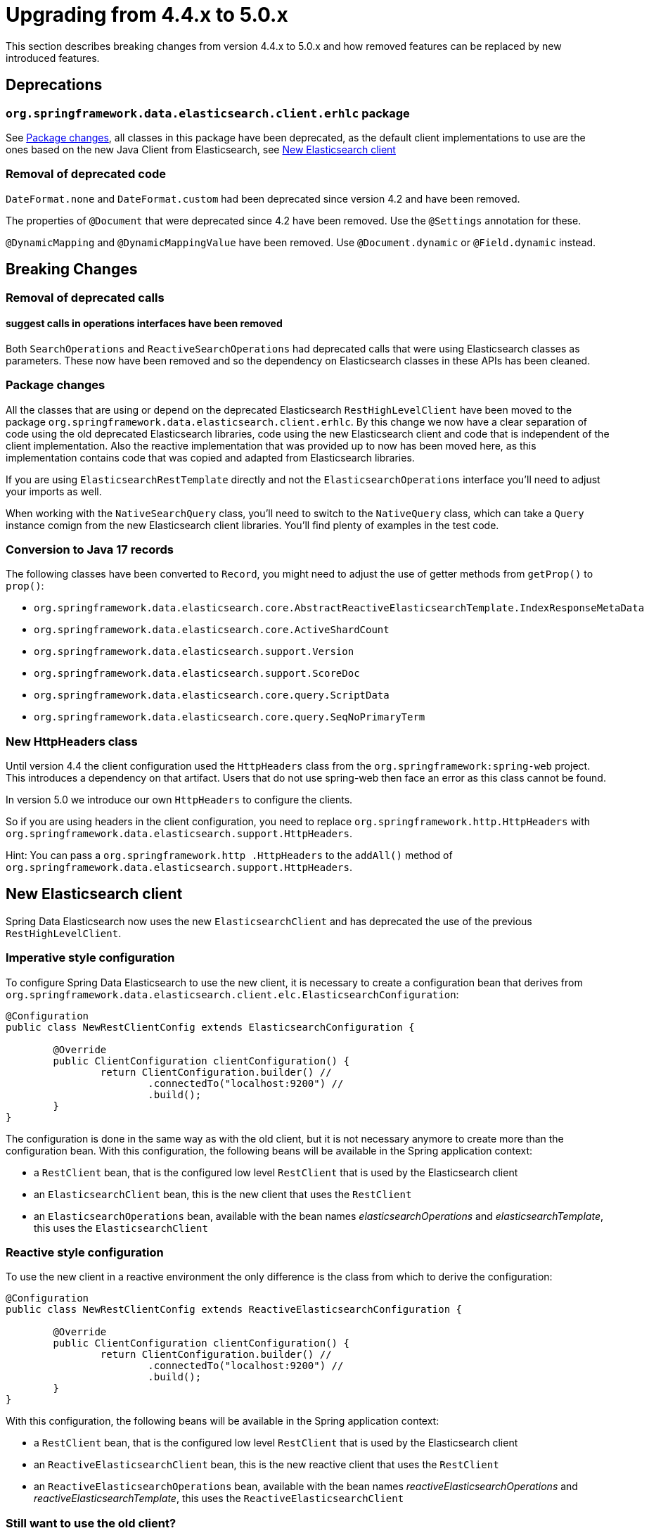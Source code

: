 [[elasticsearch-migration-guide-4.4-5.0]]
= Upgrading from 4.4.x to 5.0.x

This section describes breaking changes from version 4.4.x to 5.0.x and how removed features can be replaced by new introduced features.

[[elasticsearch-migration-guide-4.4-4.5.deprecations]]
== Deprecations

=== `org.springframework.data.elasticsearch.client.erhlc` package

See <<elasticsearch-migration-guide-4.4-5.0.breaking-changes-packages>>, all classes in this package have been deprecated, as the default client implementations to use are the ones based on the new Java Client from Elasticsearch, see <<elasticsearch-migration-guide-4.4-5.0.new-clients>>

=== Removal of deprecated code

`DateFormat.none` and `DateFormat.custom` had been deprecated since version 4.2 and have been removed.

The properties of `@Document` that were deprecated since 4.2 have been removed.
Use the `@Settings` annotation for these.

`@DynamicMapping` and `@DynamicMappingValue` have been removed.
Use `@Document.dynamic` or `@Field.dynamic` instead.

[[elasticsearch-migration-guide-4.4-5.0.breaking-changes]]
== Breaking Changes

=== Removal of deprecated calls

==== suggest calls in operations interfaces have been removed

Both `SearchOperations` and `ReactiveSearchOperations` had deprecated calls that were using Elasticsearch classes as parameters.
These now have been removed and so the dependency on Elasticsearch classes in these APIs has been cleaned.

[[elasticsearch-migration-guide-4.4-5.0.breaking-changes-packages]]
=== Package changes

All the classes that are using or depend on the deprecated Elasticsearch `RestHighLevelClient` have been moved to the package `org.springframework.data.elasticsearch.client.erhlc`.
By this change we now have a clear separation of code using the old deprecated Elasticsearch libraries, code using the new Elasticsearch client and code that is independent of the client implementation.
Also the reactive implementation that was provided up to now has been moved here, as this implementation contains code that was copied and adapted from Elasticsearch libraries.

If you are using `ElasticsearchRestTemplate` directly and not the `ElasticsearchOperations` interface you'll need to adjust your imports as well.

When working with the `NativeSearchQuery` class, you'll need to switch to the `NativeQuery` class, which can take a
`Query` instance comign from the new Elasticsearch client libraries.
You'll find plenty of examples in the test code.

=== Conversion to Java 17 records

The following classes have been converted to `Record`, you might need to adjust the use of getter methods from
`getProp()` to `prop()`:

* `org.springframework.data.elasticsearch.core.AbstractReactiveElasticsearchTemplate.IndexResponseMetaData`
* `org.springframework.data.elasticsearch.core.ActiveShardCount`
* `org.springframework.data.elasticsearch.support.Version`
* `org.springframework.data.elasticsearch.support.ScoreDoc`
* `org.springframework.data.elasticsearch.core.query.ScriptData`
* `org.springframework.data.elasticsearch.core.query.SeqNoPrimaryTerm`

=== New HttpHeaders class

Until version 4.4 the client configuration used the `HttpHeaders` class from the `org.springframework:spring-web`
project.
This introduces a dependency on that artifact.
Users that do not use spring-web then face an error as this class cannot be found.

In version 5.0 we introduce our own `HttpHeaders` to configure the clients.

So if you are using headers in the client configuration, you need to replace `org.springframework.http.HttpHeaders`
with `org.springframework.data.elasticsearch.support.HttpHeaders`.

Hint: You can pass a `org.springframework.http
.HttpHeaders` to the `addAll()` method of `org.springframework.data.elasticsearch.support.HttpHeaders`.

[[elasticsearch-migration-guide-4.4-5.0.new-clients]]
== New Elasticsearch client

Spring Data Elasticsearch now uses the new `ElasticsearchClient` and has deprecated the use of the previous `RestHighLevelClient`.

=== Imperative style configuration

To configure Spring Data Elasticsearch to use the new client, it is necessary to create a configuration bean that derives from `org.springframework.data.elasticsearch.client.elc.ElasticsearchConfiguration`:

====
[source,java]
----
@Configuration
public class NewRestClientConfig extends ElasticsearchConfiguration {

	@Override
	public ClientConfiguration clientConfiguration() {
		return ClientConfiguration.builder() //
			.connectedTo("localhost:9200") //
			.build();
	}
}
----
====

The configuration is done in the same way as with the old client, but it is not necessary anymore to create more than the configuration bean.
With this configuration, the following beans will be available in the Spring application context:

* a `RestClient` bean, that is the configured low level `RestClient` that is used by the Elasticsearch client
* an `ElasticsearchClient` bean, this is the new client that uses the `RestClient`
* an `ElasticsearchOperations` bean, available with the bean names _elasticsearchOperations_ and _elasticsearchTemplate_, this uses the `ElasticsearchClient`

=== Reactive style configuration

To use the new client in a reactive environment the only difference is the class from which to derive the configuration:

====
[source,java]
----
@Configuration
public class NewRestClientConfig extends ReactiveElasticsearchConfiguration {

	@Override
	public ClientConfiguration clientConfiguration() {
		return ClientConfiguration.builder() //
			.connectedTo("localhost:9200") //
			.build();
	}
}
----
====

With this configuration, the following beans will be available in the Spring application context:

* a `RestClient` bean, that is the configured low level `RestClient` that is used by the Elasticsearch client
* an `ReactiveElasticsearchClient` bean, this is the new reactive client that uses the `RestClient`
* an `ReactiveElasticsearchOperations` bean, available with the bean names _reactiveElasticsearchOperations_ and _reactiveElasticsearchTemplate_, this uses the `ReactiveElasticsearchClient`

[[elasticsearch-migration-guide-4.4-5.0.old-client]]
=== Still want to use the old client?

The old deprecated `RestHighLevelClient` can still be used, but you will need to add the dependency explicitly to your application as Spring Data Elasticsearch does not pull it in automatically anymore:

====
[source,xml]
----
<!-- include the RHLC, specify version explicitly	-->
<dependency>
	<groupId>org.elasticsearch.client</groupId>
	<artifactId>elasticsearch-rest-high-level-client</artifactId>
	<version>7.17.5</version>
	<exclusions>
		<exclusion>
			<groupId>commons-logging</groupId>
			<artifactId>commons-logging</artifactId>
		</exclusion>
	</exclusions>
</dependency>
----
====

Make sure to specify the version 7.17.6 explicitly, otherwise maven will resolve to 8.4.2, and this does not exist.
